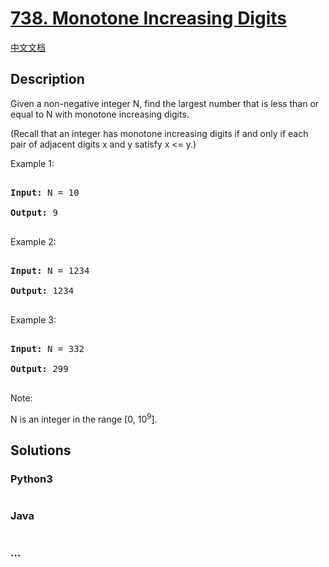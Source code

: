 * [[https://leetcode.com/problems/monotone-increasing-digits][738.
Monotone Increasing Digits]]
  :PROPERTIES:
  :CUSTOM_ID: monotone-increasing-digits
  :END:
[[./solution/0700-0799/0738.Monotone Increasing Digits/README.org][中文文档]]

** Description
   :PROPERTIES:
   :CUSTOM_ID: description
   :END:

#+begin_html
  <p>
#+end_html

Given a non-negative integer N, find the largest number that is less
than or equal to N with monotone increasing digits.

#+begin_html
  </p>
#+end_html

#+begin_html
  <p>
#+end_html

(Recall that an integer has monotone increasing digits if and only if
each pair of adjacent digits x and y satisfy x <= y.)

#+begin_html
  </p>
#+end_html

#+begin_html
  <p>
#+end_html

#+begin_html
  <p>
#+end_html

Example 1:

#+begin_html
  <pre>

  <b>Input:</b> N = 10

  <b>Output:</b> 9

  </pre>
#+end_html

#+begin_html
  </p>
#+end_html

#+begin_html
  <p>
#+end_html

Example 2:

#+begin_html
  <pre>

  <b>Input:</b> N = 1234

  <b>Output:</b> 1234

  </pre>
#+end_html

#+begin_html
  </p>
#+end_html

#+begin_html
  <p>
#+end_html

Example 3:

#+begin_html
  <pre>

  <b>Input:</b> N = 332

  <b>Output:</b> 299

  </pre>
#+end_html

#+begin_html
  </p>
#+end_html

#+begin_html
  <p>
#+end_html

Note:

N is an integer in the range [0, 10^9].

#+begin_html
  </p>
#+end_html

** Solutions
   :PROPERTIES:
   :CUSTOM_ID: solutions
   :END:

#+begin_html
  <!-- tabs:start -->
#+end_html

*** *Python3*
    :PROPERTIES:
    :CUSTOM_ID: python3
    :END:
#+begin_src python
#+end_src

*** *Java*
    :PROPERTIES:
    :CUSTOM_ID: java
    :END:
#+begin_src java
#+end_src

*** *...*
    :PROPERTIES:
    :CUSTOM_ID: section
    :END:
#+begin_example
#+end_example

#+begin_html
  <!-- tabs:end -->
#+end_html
